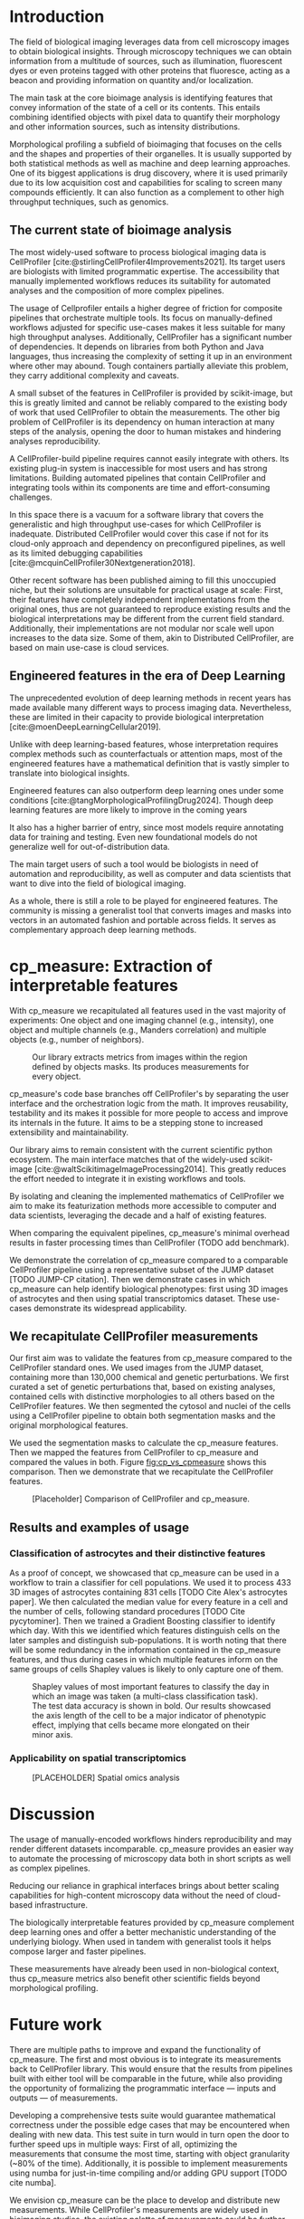 #+bibliography: bibliography.bib
#+cite_export: natbib icml2025

#+OPTIONS: toc:nil author:nil title:nil ^:nil date:nil
#+LATEX_CLASS: article-minimal
#+LATEX_HEADER: \input{style/header.tex}
#+LATEX_HEADER: \usepackage[inkscapelatex=false]{svg}

#+begin_export latex
\twocolumn[
\icmltitle{cp\_measure: Morphological features from biological imaging}

% It is OKAY to include author information, even for blind
% submissions: the style file will automatically remove it for you
% unless you've provided the [accepted] option to the icml2025
% package.

% List of affiliations: The first argument should be a (short)
% identifier you will use later to specify author affiliations
% Academic affiliations should list Department, University, City, Region, Country
% Industry affiliations should list Company, City, Region, Country

% You can specify symbols, otherwise they are numbered in order.
% Ideally, you should not use this facility. Affiliations will be numbered
% in order of appearance and this is the preferred way.
\icmlsetsymbol{equal}{*}

\begin{icmlauthorlist}
\icmlauthor{Alan F. Munoz}{broad}
\icmlauthor{Tim Treis}{hh,broad}
\icmlauthor{Alexandr A. Kalinin}{broad}
\icmlauthor{Shatavisha Dasgupta}{broad}
\icmlauthor{Fabian Theis}{hh}
\icmlauthor{Shantanu Singh}{broad}
\icmlauthor{Anne E. Carpenter}{broad}
\end{icmlauthorlist}

\icmlaffiliation{broad}{Broad Institute of MIT and Harvard, United States}
\icmlaffiliation{hh}{Institute of Computational biology, Helmholtz Munich, Germany}

\icmlcorrespondingauthor{Shantanu Singh}{shantanu@broadinstitute.org}

% You may provide any keywords that you
% find helpful for describing your paper; these are used to populate
% the "keywords" metadata in the PDF but will not be shown in the document
\icmlkeywords{Machine Learning, ICML}

\vskip 0.3in
]

% this must go after the closing bracket ] following \twocolumn[ ...

% This command actually creates the footnote in the first column
% listing the affiliations and the copyright notice.
% The command takes one argument, which is text to display at the start of the footnote.
% The \icmlEqualContribution command is standard text for equal contribution.
% Remove it (just {}) if you do not need this facility.

\printAffiliationsAndNotice{}  % leave blank if no need to mention equal contribution
% \printAffiliationsAndNotice{\icmlEqualContribution} % otherwise use the standard text.

#+end_export

#+begin_export latex
\begin{abstract}
Quantifying the contents of objects in images is a common challenge in biological imaging. The most widely used software to process imaging data requires manual intervention. Here we introduce our library cp\_measure, which provides programmatic access to the most widespread metrics for bioimage analysis. We then demonstrate that the features are consistent to the standard ones and provide some examples for which our tool is more suitable than the alternatives. cp\_measure opens the gates for community-driven  development and expansion of bioimage analysis, increasing both the accessibility and reproducibility of the field.
\end{abstract}
#+end_export

* Introduction
# What is morphological profiling

The field of biological imaging leverages data from cell microscopy images to obtain biological insights. Through microscopy techniques we can obtain information from a multitude of sources, such as illumination, fluorescent dyes or even proteins tagged with other proteins that fluoresce, acting as a beacon and providing information on quantity and/or localization.

The main task at the core bioimage analysis is identifying features that convey information of the state of a cell or its contents. This entails combining identified objects with pixel data to quantify their morphology and other information sources, such as intensity distributions.

Morphological profiling a subfield of bioimaging that focuses on the cells and the shapes and properties of their organelles. It is usually supported by both statistical methods as well as machine and deep learning approaches. One of its biggest applications is drug discovery, where it is used primarily due to its low acquisition cost and capabilities for scaling to screen many compounds efficiently. It can also function as a complement to other high throughput techniques, such as genomics.

** The current state of bioimage analysis
# What is CP
The most widely-used software to process biological imaging data is CellProfiler [cite:@stirlingCellProfiler4Improvements2021]. Its target users are biologists with limited programmatic expertise. The accessibility that manually implemented workflows reduces its suitability for automated analyses and the composition of more complex pipelines.

# Why is it not sufficient
The usage of Cellprofiler entails a higher degree of friction for composite pipelines that orchestrate multiple tools. Its focus on manually-defined workflows adjusted for specific use-cases makes it less suitable for many high throughput analyses. Additionally, CellProfiler has a significant number of dependencies. It depends on libraries from both Python and Java languages, thus increasing the complexity of setting it up in an environment where other may abound. Tough containers partially alleviate this problem, they carry additional complexity and caveats.

# Current limitations of the field
A small subset of the features in CellProfiler is provided by scikit-image, but this is greatly limited and cannot be reliably compared to the existing body of work that used CellProfiler to obtain the measurements. The other big problem of CellProfiler is its dependency on human interaction at many steps of the analysis, opening the door to human mistakes and hindering analyses reproducibility.

# CP is limited as  pluggable tool
A CellProfiler-build pipeline requires cannot easily integrate with others. Its existing plug-in system is inaccessible for most users and has strong limitations. Building automated pipelines that contain CellProfiler and integrating tools within its components are time and effort-consuming challenges.

# Why do we need something like cp measure
In this space there is a vacuum for a software library that covers the generalistic and high throughput use-cases for which CellProfiler is inadequate. Distributed CellProfiler would cover this case if not for its cloud-only approach and dependency on preconfigured pipelines, as well as its limited debugging capabilities [cite:@mcquinCellProfiler30Nextgeneration2018].

# Existing attempts
Other recent software has been published aiming to fill this unoccupied niche, but their solutions are unsuitable for practical usage at scale: First, their features have completely independent implementations from the original ones, thus are not guaranteed to reproduce existing results and the biological interpretations may be different from the current field standard. Additionally, their implementations are not modular nor scale well upon increases to the data size. Some of them, akin to Distributed CellProfiler, are based on main use-case is cloud services.

** Engineered features in the era of Deep Learning
The unprecedented evolution of deep learning methods in recent years has made available many different ways to process imaging data. Nevertheless, these are limited in their capacity to provide biological interpretation [cite:@moenDeepLearningCellular2019].

# Directly mathematically interpretable
Unlike with deep learning-based features, whose interpretation requires complex methods such as counterfactuals or attention maps, most of the engineered features have a mathematical definition that is vastly simpler to translate into biological insights.

# DL is not always better-performing
Engineered features can also outperform deep learning ones under some conditions [cite:@tangMorphologicalProfilingDrug2024]. Though deep learning features are more likely to improve in the coming years

# DL requires training on a given dataset and appropriate samples may not be available for training and it’s a pain
It also has a higher barrier of entry, since most models require annotating data for training and testing. Even new foundational models do not generalize well for out-of-distribution data.

# Target users: biologists seeking automation and reproducibility, CS/Data scientists needing APIs to build their pipelines
The main target users of such a tool would be biologists in need of automation and reproducibility, as well as computer and data scientists that want to dive into the field of biological imaging.

# Importance of these features for ML/DL pipelines in cell microscopy data
As a whole, there is still a role to be played for engineered features. The community is missing a generalist tool that converts images and masks into vectors in an automated fashion and portable across fields. It serves as complementary approach deep learning methods.

* cp_measure: Extraction of interpretable features
# Measurement parity with CellProfiler extending from original implementation

With cp_measure we recapitulated all features used in the vast majority of experiments: One object and one imaging channel (e.g., intensity), one object and multiple channels (e.g., Manders correlation) and multiple objects (e.g., number of neighbors).
#+CAPTION: Our library extracts metrics from images within the region defined by objects masks. Its produces measurements for every object.
#+NAME: fig:overview
[[./figs/cpmeasure_overview.svg]]

  
# Extensibilty
cp_measure's code base branches off CellProfiler's by separating the user interface and the orchestration logic from the math. It improves reusability, testability and its makes it possible for more people to access and improve its internals in the future. It aims to be a stepping stone to increased extensibility and maintainability.

# Scikit-image style API for ease of use
Our library aims to remain consistent with the current scientific python ecosystem. The main interface matches that of the widely-used scikit-image [cite:@waltScikitimageImageProcessing2014]. This greatly reduces the effort needed to integrate it in existing workflows and tools.
  
By isolating and cleaning the implemented mathematics of CellProfiler we aim to make its featurization methods more accessible to computer and data scientists, leveraging the decade and a half of existing features. 

# Faster than CellProfiler (May require brief benchmarking)
When comparing the equivalent pipelines, cp_measure's minimal overhead results in faster processing times than CellProfiler (TODO add benchmark).


# Overview of usage
We demonstrate the correlation of cp_measure compared to a comparable CellProfiler pipeline using a representative subset of the JUMP dataset [TODO JUMP-CP citation]. Then we demonstrate cases in which cp_measure can help identify biological phenotypes: first using 3D images of astrocytes and then using spatial transcriptomics dataset. These use-cases demonstrate its widespread applicability.

# JUMP data: Recreate data from JUMP where masks are available (JUMP data, Alan's short analysis)
** We recapitulate CellProfiler measurements

Our first aim was to validate the features from cp_measure compared to the CellProfiler standard ones. We used images from the JUMP dataset, containing more than 130,000 chemical and genetic perturbations. We first curated a set of genetic perturbations that, based on existing analyses, contained cells with distinctive morphologies to all others based on the CellProfiler features. We then segmented the cytosol and nuclei of the cells using a CellProfiler pipeline to obtain both segmentation masks and the original morphological features.

We used the segmentation masks to calculate the cp_measure features. Then we mapped the features from CellProfiler to cp_measure and compared the values in both. Figure  [[fig:cp_vs_cpmeasure]] shows this comparison. Then we demonstrate that we recapitulate the CellProfiler features.


#+CAPTION: [Placeholder] Comparison of CellProfiler and cp_measure.
#+NAME: fig:cp_vs_cpmeasure
[[./figs/astro3d.svg]]

** Results and examples of usage
*** Classification of astrocytes and their distinctive features
# Extracting features from 3D data (Alex's data, Alan's short analysis)
As a proof of concept, we showcased that cp_measure can be used in a workflow to train a classifier for cell populations. We used it to process 433 3D images of astrocytes containing 831 cells [TODO Cite Alex's astrocytes paper]. We then calculated the median value for every feature in a cell and the number of cells, following standard procedures [TODO Cite pycytominer]. Then we trained a Gradient Boosting classifier to identify which day. With this we identified which features distinguish cells on the later samples and distinguish sub-populations. It is worth noting that there will be some redundancy in the information contained in the cp_measure features, and thus during cases in which multiple features inform on the same groups of cells Shapley values is likely to only capture one of them.

#+CAPTION: Shapley values of most important features to classify the day in which an image was taken (a multi-class classification task). The test data accuracy is shown in bold. Our results showcased the axis length of the cell to be a major indicator of phenotypic effect, implying that cells became more elongated on their minor axis. 
#+NAME: fig:astrocytes
[[./figs/shap.svg]]

*** Applicability on spatial transcriptomics
# Beyond morphology screening: Spatial transcriptomics data (Tim's data and analysis)
#+CAPTION: [PLACEHOLDER] Spatial omics analysis
#+NAME: fig:spatial_omics
[[./figs/axon3d.svg]]

* Discussion
#  The goal is to import it back into CP eventually anyway, so this feels very clean
# "Proposals for better workflows or incentives for open-source development and maintenance in ML"

# Reproducibility through code-based workflows
The usage of manually-encoded workflows hinders reproducibility and may render different datasets incomparable. cp_measure provides an easier way to automate the processing of microscopy data both in short scripts as well as complex pipelines.
  
# Reduced reliance on GUI interfaces
Reducing our reliance in graphical interfaces brings about better scaling capabilities for high-content microscopy data without the need of cloud-based infrastructure.
  
# Interpretable features for morphological profiling
The biologically interpretable features provided by cp_measure complement deep learning ones and offer a better mechanistic understanding of the underlying biology. When used in tandem with generalist tools it helps compose larger and faster pipelines.
  
# Other adjacent fields
These measurements have already been used in non-biological context, thus cp_measure metrics also benefit other scientific fields beyond morphological profiling.
# cp_measure as an accessible way to obtain single-object measurements for microscopy measurements within Python
# Engineered features complement deep learning and together provide a better mechanistic understanding of the underlying biology.

* Future work
There are multiple paths to improve and expand the functionality of cp_measure. The first and most obvious is to integrate its measurements back to CellProfiler library. This would ensure that the results from pipelines built with either tool will be comparable in the future, while also providing the opportunity of formalizing the programmatic interface --- inputs and outputs --- of measurements.

Developing a comprehensive tests suite would guarantee mathematical correctness under the possible edge cases that may be encountered when dealing with new data. This test suite in turn would in turn open the door to further speed ups in multiple ways: First of all, optimizing the measurements that consume the most time, starting with object granularity (~80% of the time). Additionally, it is possible to implement measurements using numba for just-in-time compiling and/or adding GPU support [TODO cite numba].

We envision cp_measure can be the place to develop and distribute new measurements. While CellProfiler's measurements are widely used in bioimaging studies, the existing palette of measurements could be further extended to cover novel use-cases brought upon by novel developments in imaging acquisition devices and methods. Working with the community to further the number of measurements to better match the current questions scientists pose to imaging data.

There are a couple of other features that would be useful for the community: First, a wrapper to call measurements on the fly, similar to scikit-image's regionprops. Second, a list of essential measurements for use-cases where speed is more important than using all the features.
#+print_bibliography: 

* Suplementary                                                     :noexport:
Move here anything that should go in the supplementary material.
